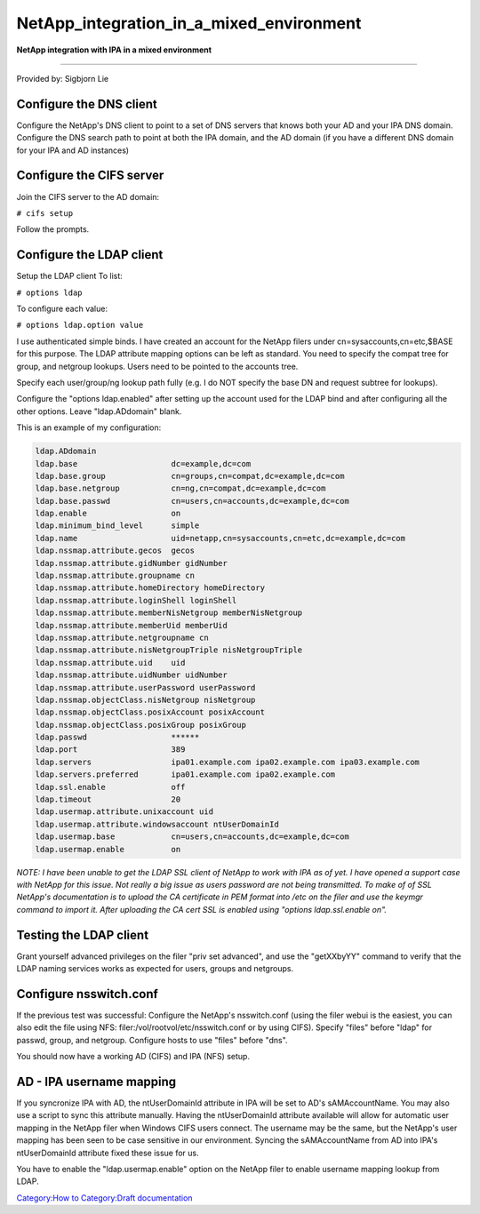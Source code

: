 NetApp_integration_in_a_mixed_environment
=========================================

**NetApp integration with IPA in a mixed environment**

--------------

Provided by: Sigbjorn Lie



Configure the DNS client
------------------------

Configure the NetApp's DNS client to point to a set of DNS servers that
knows both your AD and your IPA DNS domain. Configure the DNS search
path to point at both the IPA domain, and the AD domain (if you have a
different DNS domain for your IPA and AD instances)



Configure the CIFS server
-------------------------

Join the CIFS server to the AD domain:

``# cifs setup``

Follow the prompts.



Configure the LDAP client
-------------------------

Setup the LDAP client To list:

``# options ldap``

To configure each value:

``# options ldap.option value``

I use authenticated simple binds. I have created an account for the
NetApp filers under cn=sysaccounts,cn=etc,$BASE for this purpose. The
LDAP attribute mapping options can be left as standard. You need to
specify the compat tree for group, and netgroup lookups. Users need to
be pointed to the accounts tree.

Specify each user/group/ng lookup path fully (e.g. I do NOT specify the
base DN and request subtree for lookups).

Configure the "options ldap.enabled" after setting up the account used
for the LDAP bind and after configuring all the other options. Leave
"ldap.ADdomain" blank.

This is an example of my configuration:

.. code-block:: text

   ldap.ADdomain                           
   ldap.base                    dc=example,dc=com 
   ldap.base.group              cn=groups,cn=compat,dc=example,dc=com 
   ldap.base.netgroup           cn=ng,cn=compat,dc=example,dc=com 
   ldap.base.passwd             cn=users,cn=accounts,dc=example,dc=com 
   ldap.enable                  on         
   ldap.minimum_bind_level      simple     
   ldap.name                    uid=netapp,cn=sysaccounts,cn=etc,dc=example,dc=com 
   ldap.nssmap.attribute.gecos  gecos      
   ldap.nssmap.attribute.gidNumber gidNumber  
   ldap.nssmap.attribute.groupname cn         
   ldap.nssmap.attribute.homeDirectory homeDirectory 
   ldap.nssmap.attribute.loginShell loginShell 
   ldap.nssmap.attribute.memberNisNetgroup memberNisNetgroup 
   ldap.nssmap.attribute.memberUid memberUid  
   ldap.nssmap.attribute.netgroupname cn         
   ldap.nssmap.attribute.nisNetgroupTriple nisNetgroupTriple 
   ldap.nssmap.attribute.uid    uid        
   ldap.nssmap.attribute.uidNumber uidNumber  
   ldap.nssmap.attribute.userPassword userPassword 
   ldap.nssmap.objectClass.nisNetgroup nisNetgroup 
   ldap.nssmap.objectClass.posixAccount posixAccount 
   ldap.nssmap.objectClass.posixGroup posixGroup 
   ldap.passwd                  ******     
   ldap.port                    389        
   ldap.servers                 ipa01.example.com ipa02.example.com ipa03.example.com 
   ldap.servers.preferred       ipa01.example.com ipa02.example.com 
   ldap.ssl.enable              off        
   ldap.timeout                 20         
   ldap.usermap.attribute.unixaccount uid        
   ldap.usermap.attribute.windowsaccount ntUserDomainId 
   ldap.usermap.base            cn=users,cn=accounts,dc=example,dc=com 
   ldap.usermap.enable          on     

*NOTE: I have been unable to get the LDAP SSL client of NetApp to work
with IPA as of yet. I have opened a support case with NetApp for this
issue. Not really a big issue as users password are not being
transmitted. To make of of SSL NetApp's documentation is to upload the
CA certificate in PEM format into /etc on the filer and use the keymgr
command to import it. After uploading the CA cert SSL is enabled using
"options ldap.ssl.enable on".*



Testing the LDAP client
-----------------------

Grant yourself advanced privileges on the filer "priv set advanced", and
use the "getXXbyYY" command to verify that the LDAP naming services
works as expected for users, groups and netgroups.



Configure nsswitch.conf
-----------------------

If the previous test was successful: Configure the NetApp's
nsswitch.conf (using the filer webui is the easiest, you can also edit
the file using NFS: filer:/vol/rootvol/etc/nsswitch.conf or by using
CIFS). Specify "files" before "ldap" for passwd, group, and netgroup.
Configure hosts to use "files" before "dns".

You should now have a working AD (CIFS) and IPA (NFS) setup.



AD - IPA username mapping
-------------------------

If you syncronize IPA with AD, the ntUserDomainId attribute in IPA will
be set to AD's sAMAccountName. You may also use a script to sync this
attribute manually. Having the ntUserDomainId attribute available will
allow for automatic user mapping in the NetApp filer when Windows CIFS
users connect. The username may be the same, but the NetApp's user
mapping has been seen to be case sensitive in our environment. Syncing
the sAMAccountName from AD into IPA's ntUserDomainId attribute fixed
these issue for us.

You have to enable the "ldap.usermap.enable" option on the NetApp filer
to enable username mapping lookup from LDAP.

`Category:How to <Category:How_to>`__ `Category:Draft
documentation <Category:Draft_documentation>`__